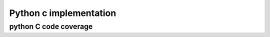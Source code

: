 ﻿
.. index::
   code coverage python c 
   
   
=======================
Python c implementation
=======================
   
python C code coverage
======================

.. seealso:: http://coverage.livinglogic.de/



 
